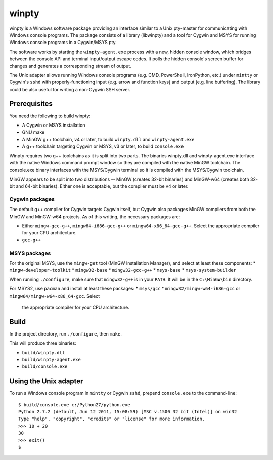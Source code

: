 ======
winpty
======

winpty is a Windows software package providing an interface similar to a Unix
pty-master for communicating with Windows console programs.  The package
consists of a library (libwinpty) and a tool for Cygwin and MSYS for running
Windows console programs in a Cygwin/MSYS pty.

The software works by starting the ``winpty-agent.exe`` process with a new,
hidden console window, which bridges between the console API and terminal
input/output escape codes.  It polls the hidden console's screen buffer for
changes and generates a corresponding stream of output.

The Unix adapter allows running Windows console programs (e.g. CMD, PowerShell,
IronPython, etc.) under ``mintty`` or Cygwin's ``sshd`` with
properly-functioning input (e.g. arrow and function keys) and output (e.g. line
buffering).  The library could be also useful for writing a non-Cygwin SSH
server.

Prerequisites
=============

You need the following to build winpty:

* A Cygwin or MSYS installation
* GNU make
* A MinGW g++ toolchain, v4 or later, to build ``winpty.dll`` and
  ``winpty-agent.exe``
* A g++ toolchain targeting Cygwin or MSYS, v3 or later, to build
  ``console.exe``

Winpty requires two g++ toolchains as it is split into two parts. The
binaries winpty.dll and winpty-agent.exe interface with the native Windows
command prompt window so they are compiled with the native MinGW toolchain.
The console.exe binary interfaces with the MSYS/Cygwin terminal so it is
compiled with the MSYS/Cygwin toolchain.

MinGW appears to be split into two distributions -- MinGW (creates 32-bit
binaries) and MinGW-w64 (creates both 32-bit and 64-bit binaries).  Either
one is acceptable, but the compiler must be v4 or later.

Cygwin packages
---------------

The default g++ compiler for Cygwin targets Cygwin itself, but Cygwin also
packages MinGW compilers from both the MinGW and MinGW-w64 projects.  As of
this writing, the necessary packages are:

* Either ``mingw-gcc-g++``, ``mingw64-i686-gcc-g++`` or
  ``mingw64-x86_64-gcc-g++``.  Select the appropriate compiler for your
  CPU architecture.
* ``gcc-g++``

MSYS packages
-------------

For the original MSYS, use the ``mingw-get`` tool (MinGW Installation Manager),
and select at least these components:
* ``mingw-developer-toolkit``
* ``mingw32-base``
* ``mingw32-gcc-g++``
* ``msys-base``
* ``msys-system-builder``

When running ``./configure``, make sure that ``mingw32-g++`` is in your
``PATH``.  It will be in the ``C:\MinGW\bin`` directory.

For MSYS2, use ``pacman`` and install at least these packages:
* ``msys/gcc``
* ``mingw32/mingw-w64-i686-gcc`` or ``mingw64/mingw-w64-x86_64-gcc``.  Select
  the appropriate compiler for your CPU architecture.


Build
=====

In the project directory, run ``./configure``, then ``make``.

This will produce three binaries:

* ``build/winpty.dll``
* ``build/winpty-agent.exe``
* ``build/console.exe``

Using the Unix adapter
======================

To run a Windows console program in ``mintty`` or Cygwin ``sshd``, prepend
``console.exe`` to the command-line::

    $ build/console.exe c:/Python27/python.exe
    Python 2.7.2 (default, Jun 12 2011, 15:08:59) [MSC v.1500 32 bit (Intel)] on win32
    Type "help", "copyright", "credits" or "license" for more information.
    >>> 10 + 20
    30
    >>> exit()
    $
